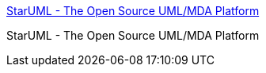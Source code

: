:jbake-type: post
:jbake-status: published
:jbake-title: StarUML - The Open Source UML/MDA Platform
:jbake-tags: software,freeware,open-source,programming,concepts,uml,_mois_nov.,_année_2005
:jbake-date: 2005-11-08
:jbake-depth: ../
:jbake-uri: shaarli/1131441882000.adoc
:jbake-source: https://nicolas-delsaux.hd.free.fr/Shaarli?searchterm=http%3A%2F%2Fwww.staruml.com%2F&searchtags=software+freeware+open-source+programming+concepts+uml+_mois_nov.+_ann%C3%A9e_2005
:jbake-style: shaarli

http://www.staruml.com/[StarUML - The Open Source UML/MDA Platform]

StarUML - The Open Source UML/MDA Platform
